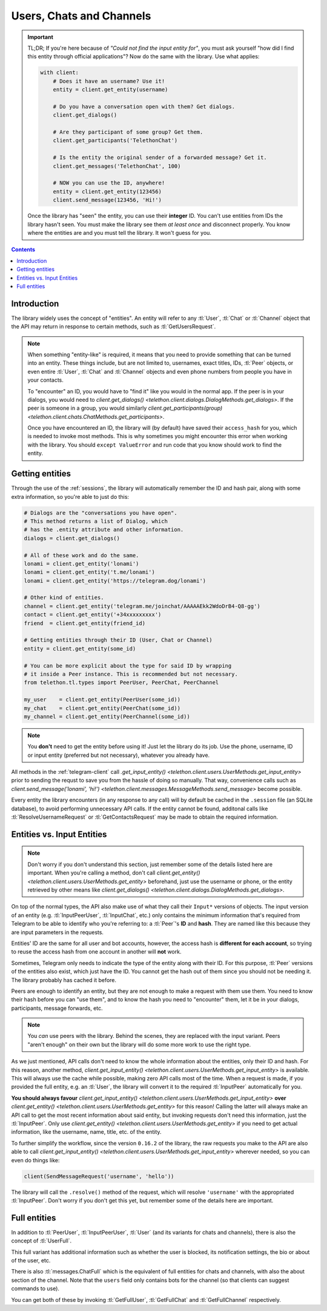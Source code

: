 .. _entities:

=========================
Users, Chats and Channels
=========================


.. important::

    TL;DR; If you're here because of *"Could not find the input entity for"*,
    you must ask yourself "how did I find this entity through official
    applications"? Now do the same with the library. Use what applies:

    .. code-block:: python

        with client:
            # Does it have an username? Use it!
            entity = client.get_entity(username)

            # Do you have a conversation open with them? Get dialogs.
            client.get_dialogs()

            # Are they participant of some group? Get them.
            client.get_participants('TelethonChat')

            # Is the entity the original sender of a forwarded message? Get it.
            client.get_messages('TelethonChat', 100)

            # NOW you can use the ID, anywhere!
            entity = client.get_entity(123456)
            client.send_message(123456, 'Hi!')

    Once the library has "seen" the entity, you can use their **integer** ID.
    You can't use entities from IDs the library hasn't seen. You must make the
    library see them *at least once* and disconnect properly. You know where
    the entities are and you must tell the library. It won't guess for you.


.. contents::


Introduction
************

The library widely uses the concept of "entities". An entity will refer
to any :tl:`User`, :tl:`Chat` or :tl:`Channel` object that the API may return
in response to certain methods, such as :tl:`GetUsersRequest`.

.. note::

    When something "entity-like" is required, it means that you need to
    provide something that can be turned into an entity. These things include,
    but are not limited to, usernames, exact titles, IDs, :tl:`Peer` objects,
    or even entire :tl:`User`, :tl:`Chat` and :tl:`Channel` objects and even
    phone numbers from people you have in your contacts.

    To "encounter" an ID, you would have to "find it" like you would in the
    normal app. If the peer is in your dialogs, you would need to
    `client.get_dialogs() <telethon.client.dialogs.DialogMethods.get_dialogs>`.
    If the peer is someone in a group, you would similarly
    `client.get_participants(group) <telethon.client.chats.ChatMethods.get_participants>`.

    Once you have encountered an ID, the library will (by default) have saved
    their ``access_hash`` for you, which is needed to invoke most methods.
    This is why sometimes you might encounter this error when working with
    the library. You should ``except ValueError`` and run code that you know
    should work to find the entity.


Getting entities
****************

Through the use of the :ref:`sessions`, the library will automatically
remember the ID and hash pair, along with some extra information, so
you're able to just do this:

.. code-block:: python

    # Dialogs are the "conversations you have open".
    # This method returns a list of Dialog, which
    # has the .entity attribute and other information.
    dialogs = client.get_dialogs()

    # All of these work and do the same.
    lonami = client.get_entity('lonami')
    lonami = client.get_entity('t.me/lonami')
    lonami = client.get_entity('https://telegram.dog/lonami')

    # Other kind of entities.
    channel = client.get_entity('telegram.me/joinchat/AAAAAEkk2WdoDrB4-Q8-gg')
    contact = client.get_entity('+34xxxxxxxxx')
    friend  = client.get_entity(friend_id)

    # Getting entities through their ID (User, Chat or Channel)
    entity = client.get_entity(some_id)

    # You can be more explicit about the type for said ID by wrapping
    # it inside a Peer instance. This is recommended but not necessary.
    from telethon.tl.types import PeerUser, PeerChat, PeerChannel

    my_user    = client.get_entity(PeerUser(some_id))
    my_chat    = client.get_entity(PeerChat(some_id))
    my_channel = client.get_entity(PeerChannel(some_id))


.. note::

    You **don't** need to get the entity before using it! Just let
    the library do its job. Use the phone, username, ID or input
    entity (preferred but not necessary), whatever you already have.

All methods in the :ref:`telegram-client` call `.get_input_entity()
<telethon.client.users.UserMethods.get_input_entity>` prior
to sending the requst to save you from the hassle of doing so manually.
That way, convenience calls such as `client.send_message('lonami', 'hi!')
<telethon.client.messages.MessageMethods.send_message>`
become possible.

Every entity the library encounters (in any response to any call) will by
default be cached in the ``.session`` file (an SQLite database), to avoid
performing unnecessary API calls. If the entity cannot be found, additonal
calls like :tl:`ResolveUsernameRequest` or :tl:`GetContactsRequest` may be
made to obtain the required information.


Entities vs. Input Entities
***************************

.. note::

    Don't worry if you don't understand this section, just remember some
    of the details listed here are important. When you're calling a method,
    don't call `client.get_entity() <telethon.client.users.UserMethods.get_entity>`
    beforehand, just use the username or phone, or the entity retrieved by
    other means like `client.get_dialogs()
    <telethon.client.dialogs.DialogMethods.get_dialogs>`.

On top of the normal types, the API also make use of what they call their
``Input*`` versions of objects. The input version of an entity (e.g.
:tl:`InputPeerUser`, :tl:`InputChat`, etc.) only contains the minimum
information that's required from Telegram to be able to identify
who you're referring to: a :tl:`Peer`'s **ID** and **hash**. They
are named like this because they are input parameters in the requests.

Entities' ID are the same for all user and bot accounts, however, the access
hash is **different for each account**, so trying to reuse the access hash
from one account in another will **not** work.

Sometimes, Telegram only needs to indicate the type of the entity along
with their ID. For this purpose, :tl:`Peer` versions of the entities also
exist, which just have the ID. You cannot get the hash out of them since
you should not be needing it. The library probably has cached it before.

Peers are enough to identify an entity, but they are not enough to make
a request with them use them. You need to know their hash before you can
"use them", and to know the hash you need to "encounter" them, let it
be in your dialogs, participants, message forwards, etc.

.. note::

    You *can* use peers with the library. Behind the scenes, they are
    replaced with the input variant. Peers "aren't enough" on their own
    but the library will do some more work to use the right type.

As we just mentioned, API calls don't need to know the whole information
about the entities, only their ID and hash. For this reason, another method,
`client.get_input_entity() <telethon.client.users.UserMethods.get_input_entity>`
is available. This will always use the cache while possible, making zero API
calls most of the time. When a request is made, if you provided the full
entity, e.g. an :tl:`User`, the library will convert it to the required
:tl:`InputPeer` automatically for you.

**You should always favour**
`client.get_input_entity() <telethon.client.users.UserMethods.get_input_entity>`
**over**
`client.get_entity() <telethon.client.users.UserMethods.get_entity>`
for this reason! Calling the latter will always make an API call to get
the most recent information about said entity, but invoking requests don't
need this information, just the :tl:`InputPeer`. Only use
`client.get_entity() <telethon.client.users.UserMethods.get_entity>`
if you need to get actual information, like the username, name, title, etc.
of the entity.

To further simplify the workflow, since the version ``0.16.2`` of the
library, the raw requests you make to the API are also able to call
`client.get_input_entity() <telethon.client.users.UserMethods.get_input_entity>`
wherever needed, so you can even do things like:

.. code-block:: python

    client(SendMessageRequest('username', 'hello'))

The library will call the ``.resolve()`` method of the request, which will
resolve ``'username'`` with the appropriated :tl:`InputPeer`. Don't worry if
you don't get this yet, but remember some of the details here are important.


Full entities
*************

In addition to :tl:`PeerUser`, :tl:`InputPeerUser`, :tl:`User` (and its
variants for chats and channels), there is also the concept of :tl:`UserFull`.

This full variant has additional information such as whether the user is
blocked, its notification settings, the bio or about of the user, etc.

There is also :tl:`messages.ChatFull` which is the equivalent of full entities
for chats and channels, with also the about section of the channel. Note that
the ``users`` field only contains bots for the channel (so that clients can
suggest commands to use).

You can get both of these by invoking :tl:`GetFullUser`, :tl:`GetFullChat`
and :tl:`GetFullChannel` respectively.
